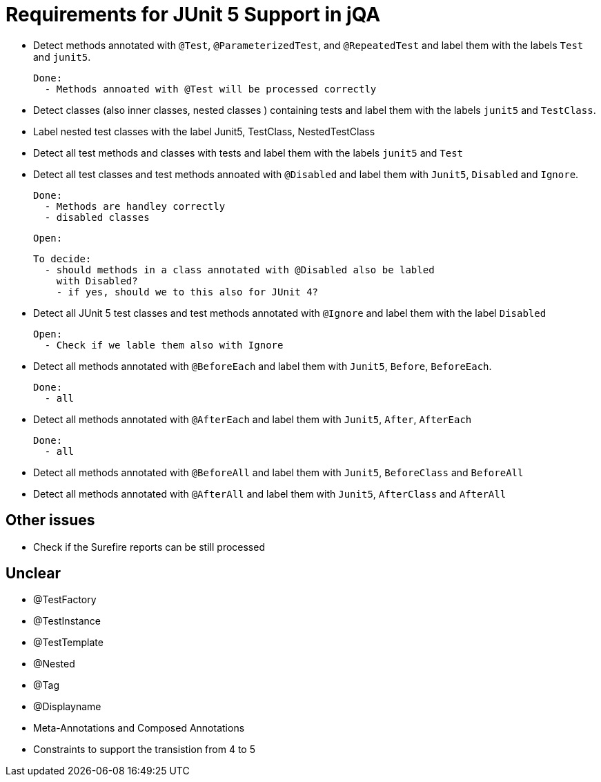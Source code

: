 = Requirements for JUnit 5 Support in jQA

- Detect methods annotated with `@Test`, `@ParameterizedTest`, and `@RepeatedTest`
  and label them with the labels `Test` and `junit5`.

  Done:
    - Methods annoated with @Test will be processed correctly


- Detect classes (also inner classes, nested classes ) containing tests and label them with the labels
  `junit5` and `TestClass`.

- Label nested test classes with the label Junit5, TestClass, NestedTestClass

- Detect all test methods and classes with tests and label them with the labels
  `junit5` and `Test`
- Detect all test classes and test methods annoated with `@Disabled` and
  label them with `Junit5`, `Disabled` and `Ignore`.

  Done:
    - Methods are handley correctly
    - disabled classes

  Open:

  To decide:
    - should methods in a class annotated with @Disabled also be labled
      with Disabled?
      - if yes, should we to this also for JUnit 4?

- Detect all JUnit 5 test classes and test methods annotated with `@Ignore` and
  label them with the label `Disabled`

  Open:
    - Check if we lable them also with Ignore

- Detect all methods annotated with `@BeforeEach` and label them with
  `Junit5`, `Before`, `BeforeEach`.

  Done:
    - all

- Detect all methods annotated with `@AfterEach` and label them with
  `Junit5`, `After`, `AfterEach`

  Done:
    - all

- Detect all methods annotated with `@BeforeAll` and label them with `Junit5`, `BeforeClass`
  and `BeforeAll`

- Detect all methods annotated with `@AfterAll` and label them with `Junit5`, `AfterClass`
  and `AfterAll`

== Other issues

- Check if the Surefire reports can be still processed

== Unclear

- @TestFactory
- @TestInstance
- @TestTemplate
- @Nested
- @Tag
- @Displayname
- Meta-Annotations and Composed Annotations
- Constraints to support the transistion from 4 to 5



